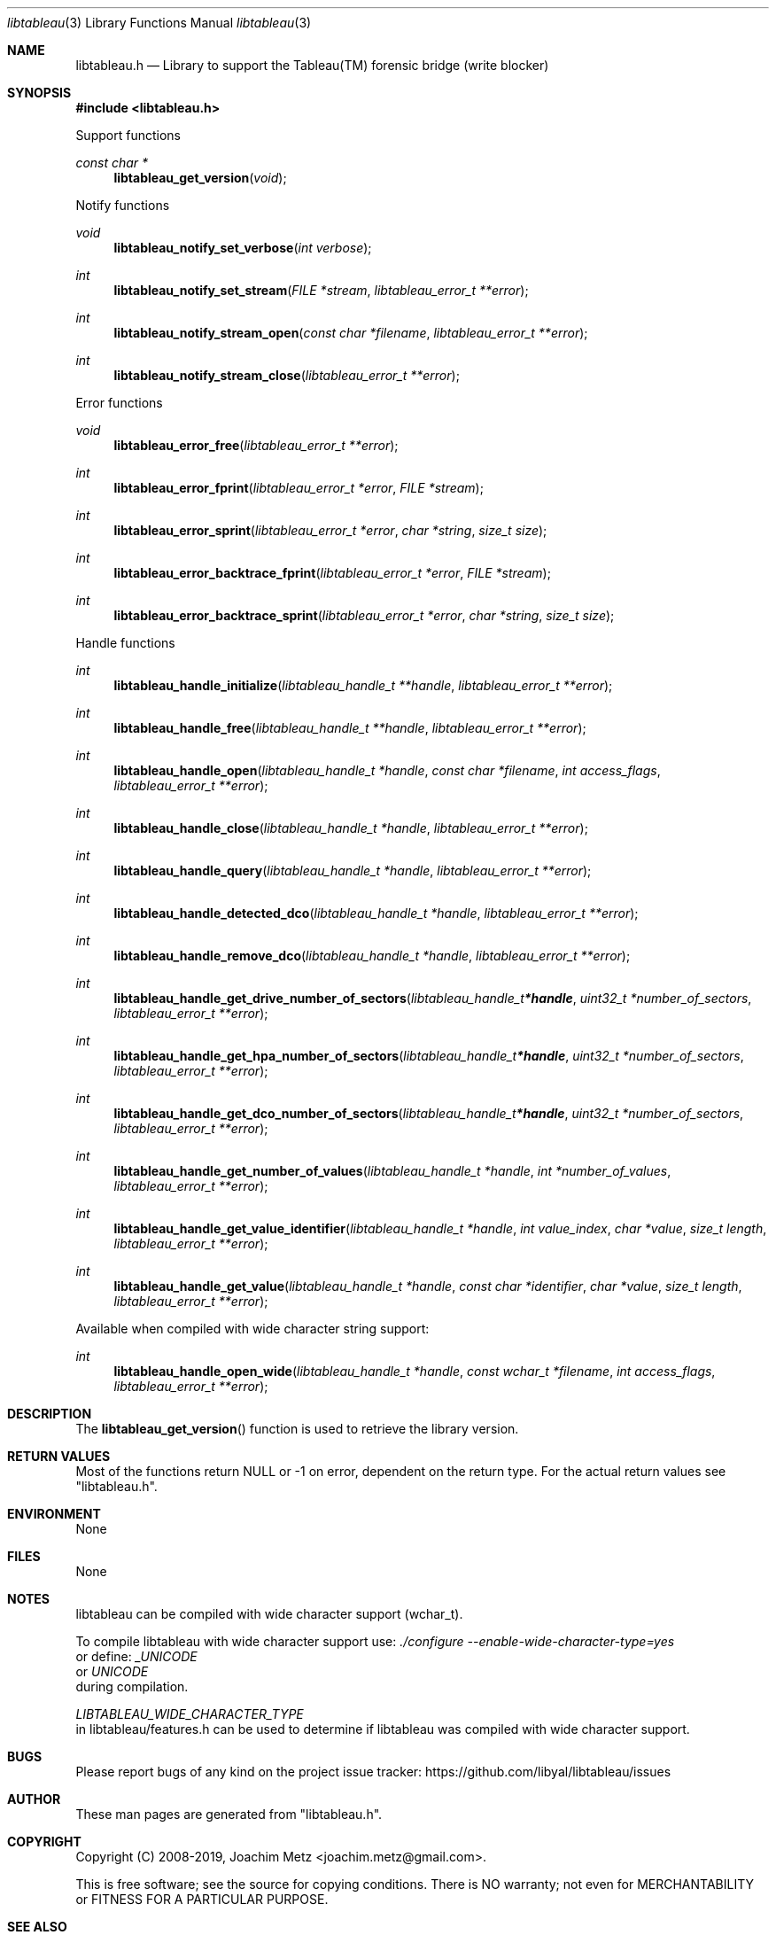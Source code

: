 .Dd May  8, 2019
.Dt libtableau 3
.Os libtableau
.Sh NAME
.Nm libtableau.h
.Nd Library to support the Tableau(TM) forensic bridge (write blocker)
.Sh SYNOPSIS
.In libtableau.h
.Pp
Support functions
.Ft const char *
.Fn libtableau_get_version "void"
.Pp
Notify functions
.Ft void
.Fn libtableau_notify_set_verbose "int verbose"
.Ft int
.Fn libtableau_notify_set_stream "FILE *stream" "libtableau_error_t **error"
.Ft int
.Fn libtableau_notify_stream_open "const char *filename" "libtableau_error_t **error"
.Ft int
.Fn libtableau_notify_stream_close "libtableau_error_t **error"
.Pp
Error functions
.Ft void
.Fn libtableau_error_free "libtableau_error_t **error"
.Ft int
.Fn libtableau_error_fprint "libtableau_error_t *error" "FILE *stream"
.Ft int
.Fn libtableau_error_sprint "libtableau_error_t *error" "char *string" "size_t size"
.Ft int
.Fn libtableau_error_backtrace_fprint "libtableau_error_t *error" "FILE *stream"
.Ft int
.Fn libtableau_error_backtrace_sprint "libtableau_error_t *error" "char *string" "size_t size"
.Pp
Handle functions
.Ft int
.Fn libtableau_handle_initialize "libtableau_handle_t **handle" "libtableau_error_t **error"
.Ft int
.Fn libtableau_handle_free "libtableau_handle_t **handle" "libtableau_error_t **error"
.Ft int
.Fn libtableau_handle_open "libtableau_handle_t *handle" "const char *filename" "int access_flags" "libtableau_error_t **error"
.Ft int
.Fn libtableau_handle_close "libtableau_handle_t *handle" "libtableau_error_t **error"
.Ft int
.Fn libtableau_handle_query "libtableau_handle_t *handle" "libtableau_error_t **error"
.Ft int
.Fn libtableau_handle_detected_dco "libtableau_handle_t *handle" "libtableau_error_t **error"
.Ft int
.Fn libtableau_handle_remove_dco "libtableau_handle_t *handle" "libtableau_error_t **error"
.Ft int
.Fn libtableau_handle_get_drive_number_of_sectors "libtableau_handle_t *handle" "uint32_t *number_of_sectors" "libtableau_error_t **error"
.Ft int
.Fn libtableau_handle_get_hpa_number_of_sectors "libtableau_handle_t *handle" "uint32_t *number_of_sectors" "libtableau_error_t **error"
.Ft int
.Fn libtableau_handle_get_dco_number_of_sectors "libtableau_handle_t *handle" "uint32_t *number_of_sectors" "libtableau_error_t **error"
.Ft int
.Fn libtableau_handle_get_number_of_values "libtableau_handle_t *handle" "int *number_of_values" "libtableau_error_t **error"
.Ft int
.Fn libtableau_handle_get_value_identifier "libtableau_handle_t *handle" "int value_index" "char *value" "size_t length" "libtableau_error_t **error"
.Ft int
.Fn libtableau_handle_get_value "libtableau_handle_t *handle" "const char *identifier" "char *value" "size_t length" "libtableau_error_t **error"
.Pp
Available when compiled with wide character string support:
.Ft int
.Fn libtableau_handle_open_wide "libtableau_handle_t *handle" "const wchar_t *filename" "int access_flags" "libtableau_error_t **error"
.Sh DESCRIPTION
The
.Fn libtableau_get_version
function is used to retrieve the library version.
.Sh RETURN VALUES
Most of the functions return NULL or \-1 on error, dependent on the return type.
For the actual return values see "libtableau.h".
.Sh ENVIRONMENT
None
.Sh FILES
None
.Sh NOTES
libtableau can be compiled with wide character support (wchar_t).
.sp
To compile libtableau with wide character support use:
.Ar ./configure --enable-wide-character-type=yes
 or define:
.Ar _UNICODE
 or
.Ar UNICODE
 during compilation.
.sp
.Ar LIBTABLEAU_WIDE_CHARACTER_TYPE
 in libtableau/features.h can be used to determine if libtableau was compiled with wide character support.
.Sh BUGS
Please report bugs of any kind on the project issue tracker: https://github.com/libyal/libtableau/issues
.Sh AUTHOR
These man pages are generated from "libtableau.h".
.Sh COPYRIGHT
Copyright (C) 2008-2019, Joachim Metz <joachim.metz@gmail.com>.
.sp
This is free software; see the source for copying conditions.
There is NO warranty; not even for MERCHANTABILITY or FITNESS FOR A PARTICULAR PURPOSE.
.Sh SEE ALSO
the libtableau.h include file
